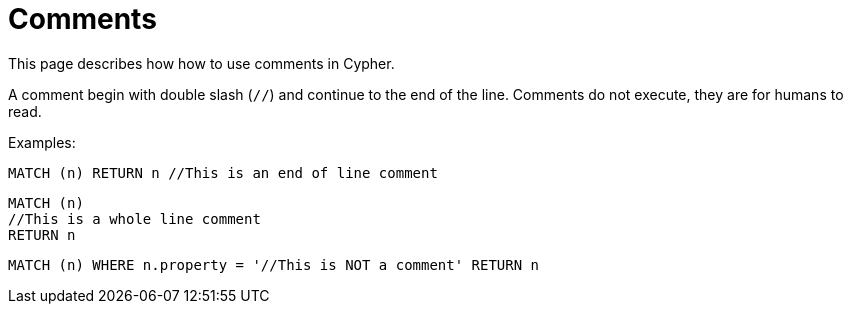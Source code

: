 :description: This section describes how how to use comments in Cypher.

[[cypher-comments]]
= Comments

This page describes how how to use comments in Cypher.

A comment begin with double slash (`//`) and continue to the end of the line.
Comments do not execute, they are for humans to read.

Examples:

[source, cypher, indent=0]
----
MATCH (n) RETURN n //This is an end of line comment
----

[source, cypher, indent=0]
----
MATCH (n)
//This is a whole line comment
RETURN n
----

[source, cypher, indent=0]
----
MATCH (n) WHERE n.property = '//This is NOT a comment' RETURN n
----

